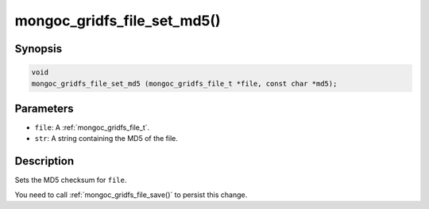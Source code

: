 .. _mongoc_gridfs_file_set_md5:

mongoc_gridfs_file_set_md5()
============================

Synopsis
--------

.. code-block:: c

  void
  mongoc_gridfs_file_set_md5 (mongoc_gridfs_file_t *file, const char *md5);

Parameters
----------

* ``file``: A :ref:`mongoc_gridfs_file_t`.
* ``str``: A string containing the MD5 of the file.

Description
-----------

Sets the MD5 checksum for ``file``.

You need to call :ref:`mongoc_gridfs_file_save()` to persist this change.

